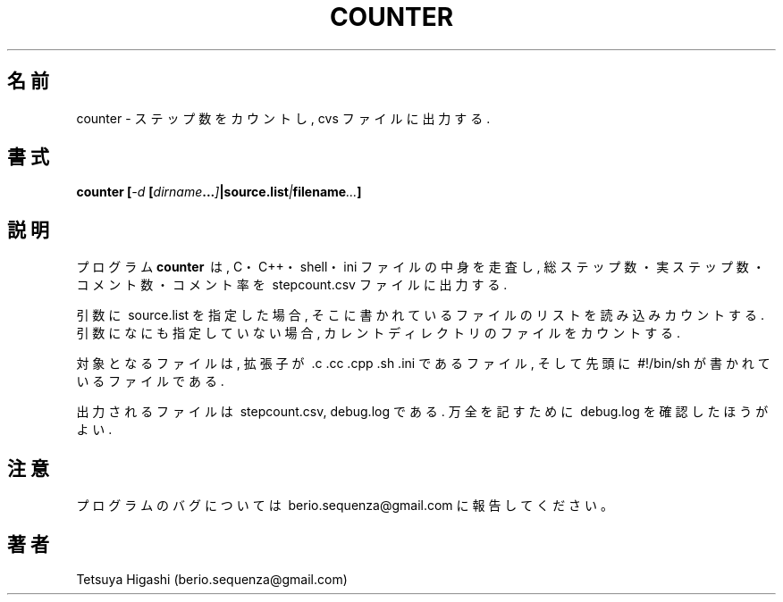 .\" Copyright Tetsuya Higashi 2009-2013
.\"
.TH COUNTER 1 "March 30, 2009"
.SH 名前
counter \- ステップ数をカウントし, cvs ファイルに出力する.
.SH 書式
.BI "counter [" -d " [" dirname ... ] |source.list | filename ... ]
.SH 説明
プログラム
.B counter
\ は,\ C・C++・shell・ini\ ファイルの中身を走査し,\ 総ステップ数・実ステップ数・コメント数・コメント率を\ stepcount.csv\ ファイルに出力する.
.PP
引数に\ source.list\ を指定した場合,\ そこに書かれているファイルのリストを読み込みカウントする.
引数になにも指定していない場合,\ カレントディレクトリのファイルをカウントする.
.PP
対象となるファイルは,\ 拡張子が\ .c .cc .cpp .sh .ini\ であるファイル,
そして先頭に\ #!/bin/sh\ が書かれているファイルである.
.PP
出力されるファイルは\ stepcount.csv,\ debug.log\ である.
万全を記すために\ debug.log\ を確認したほうがよい.
.SH 注意
プログラムのバグについては\ berio.sequenza@gmail.com\ に報告してください。
.SH 著者
Tetsuya Higashi\ (berio.sequenza@gmail.com)
